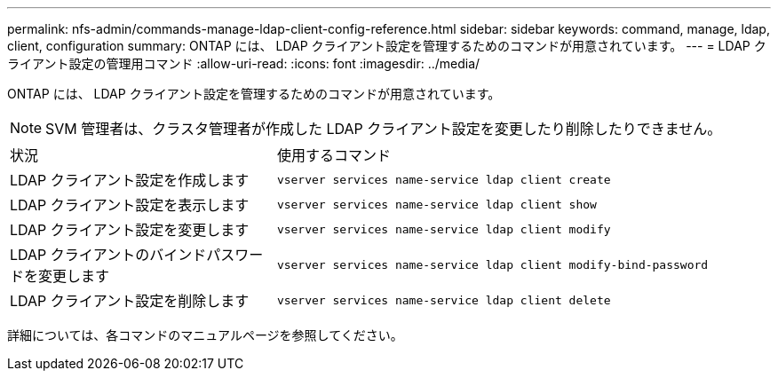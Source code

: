 ---
permalink: nfs-admin/commands-manage-ldap-client-config-reference.html 
sidebar: sidebar 
keywords: command, manage, ldap, client, configuration 
summary: ONTAP には、 LDAP クライアント設定を管理するためのコマンドが用意されています。 
---
= LDAP クライアント設定の管理用コマンド
:allow-uri-read: 
:icons: font
:imagesdir: ../media/


[role="lead"]
ONTAP には、 LDAP クライアント設定を管理するためのコマンドが用意されています。

[NOTE]
====
SVM 管理者は、クラスタ管理者が作成した LDAP クライアント設定を変更したり削除したりできません。

====
[cols="35,65"]
|===


| 状況 | 使用するコマンド 


 a| 
LDAP クライアント設定を作成します
 a| 
`vserver services name-service ldap client create`



 a| 
LDAP クライアント設定を表示します
 a| 
`vserver services name-service ldap client show`



 a| 
LDAP クライアント設定を変更します
 a| 
`vserver services name-service ldap client modify`



 a| 
LDAP クライアントのバインドパスワードを変更します
 a| 
`vserver services name-service ldap client modify-bind-password`



 a| 
LDAP クライアント設定を削除します
 a| 
`vserver services name-service ldap client delete`

|===
詳細については、各コマンドのマニュアルページを参照してください。
